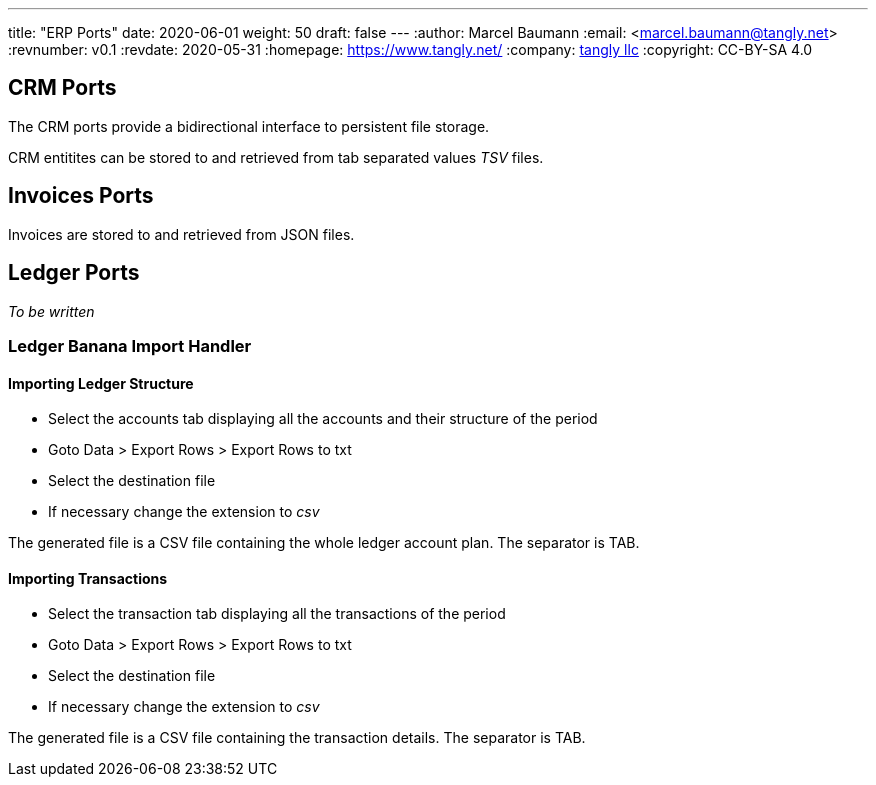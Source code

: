 ---
title: "ERP Ports"
date: 2020-06-01
weight: 50
draft: false
---
:author: Marcel Baumann
:email: <marcel.baumann@tangly.net>
:revnumber: v0.1
:revdate: 2020-05-31
:homepage: https://www.tangly.net/
:company: https://www.tangly.net/[tangly llc]
:copyright: CC-BY-SA 4.0

== CRM Ports

The CRM ports provide a bidirectional interface to persistent file storage.

CRM entitites can be stored to and retrieved from tab separated values _TSV_ files.

== Invoices Ports

Invoices are stored to and retrieved from JSON files.

== Ledger Ports

_To be written_

=== Ledger Banana Import Handler

==== Importing Ledger Structure

* Select the accounts tab displaying all the accounts and their structure of the period
* Goto Data > Export Rows > Export Rows to txt
* Select the destination file
* If necessary change the extension to _csv_

The generated file is a CSV file containing the whole ledger account plan. The separator is TAB.

==== Importing Transactions

* Select the transaction tab displaying all the transactions of the period
* Goto Data > Export Rows > Export Rows to txt
* Select the destination file
* If necessary change the extension to _csv_

The generated file is a CSV file containing the transaction details. The separator is TAB.
